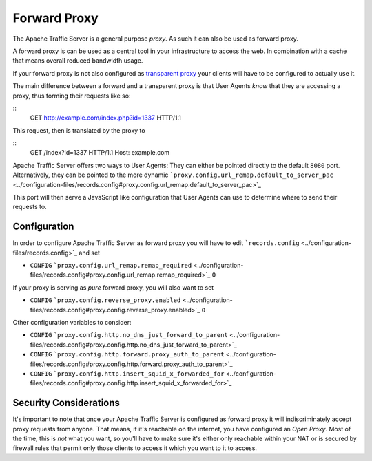 Forward Proxy
*************

.. Licensed to the Apache Software Foundation (ASF) under one
   or more contributor license agreements.  See the NOTICE file
  distributed with this work for additional information
  regarding copyright ownership.  The ASF licenses this file
  to you under the Apache License, Version 2.0 (the
  "License"); you may not use this file except in compliance
  with the License.  You may obtain a copy of the License at
 
   http://www.apache.org/licenses/LICENSE-2.0
 
  Unless required by applicable law or agreed to in writing,
  software distributed under the License is distributed on an
  "AS IS" BASIS, WITHOUT WARRANTIES OR CONDITIONS OF ANY
  KIND, either express or implied.  See the License for the
  specific language governing permissions and limitations
  under the License.

The Apache Traffic Server is a general purpose *proxy*. As such it can
also be used as forward proxy.

A forward proxy is can be used as a central tool in your infrastructure
to access the web. In combination with a cache that means overall
reduced bandwidth usage.

If your forward proxy is not also configured as `transparent
proxy <../transparent-proxy>`_ your clients will have to be configured
to actually use it.

The main difference between a forward and a transparent proxy is that
User Agents *know* that they are accessing a proxy, thus forming their
requests like so:

::
    GET http://example.com/index.php?id=1337 HTTP/1.1

This request, then is translated by the proxy to

::
    GET /index?id=1337 HTTP/1.1
    Host: example.com

Apache Traffic Server offers two ways to User Agents: They can either be
pointed directly to the default ``8080`` port. Alternatively, they can
be pointed to the more dynamic
```proxy.config.url_remap.default_to_server_pac`` <../configuration-files/records.config#proxy.config.url_remap.default_to_server_pac>`_

This port will then serve a JavaScript like configuration that User
Agents can use to determine where to send their requests to.

Configuration
=============

In order to configure Apache Traffic Server as forward proxy you will
have to edit
```records.config`` <../configuration-files/records.config>`_ and set

-  ``CONFIG``
   ```proxy.config.url_remap.remap_required`` <../configuration-files/records.config#proxy.config.url_remap.remap_required>`_
   ``0``

If your proxy is serving as *pure* forward proxy, you will also want to
set

-  ``CONFIG``
   ```proxy.config.reverse_proxy.enabled`` <../configuration-files/records.config#proxy.config.reverse_proxy.enabled>`_
   ``0``

Other configuration variables to consider:

-  ``CONFIG``
   ```proxy.config.http.no_dns_just_forward_to_parent`` <../configuration-files/records.config#proxy.config.http.no_dns_just_forward_to_parent>`_
-  ``CONFIG``
   ```proxy.config.http.forward.proxy_auth_to_parent`` <../configuration-files/records.config#proxy.config.http.forward.proxy_auth_to_parent>`_
-  ``CONFIG``
   ```proxy.config.http.insert_squid_x_forwarded_for`` <../configuration-files/records.config#proxy.config.http.insert_squid_x_forwarded_for>`_

Security Considerations
=======================

It's important to note that once your Apache Traffic Server is
configured as forward proxy it will indiscriminately accept proxy
requests from anyone. That means, if it's reachable on the internet, you
have configured an *Open Proxy*. Most of the time, this is *not* what
you want, so you'll have to make sure it's either only reachable within
your NAT or is secured by firewall rules that permit only those clients
to access it which you want to it to access.

